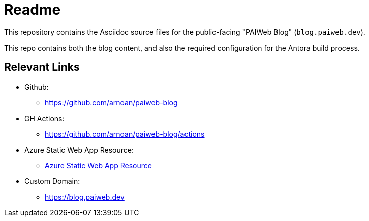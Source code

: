 = Readme

This repository contains the Asciidoc source files for the public-facing "PAIWeb Blog" (`blog.paiweb.dev`).

This repo contains both the blog content, and also the required configuration for the Antora build process.

== Relevant Links

- Github:
** https://github.com/arnoan/paiweb-blog
- GH Actions:
** https://github.com/arnoan/paiweb-blog/actions
- Azure Static Web App Resource:
** https://portal.azure.com/#@angererarnogmail.onmicrosoft.com/resource/subscriptions/72d76fcf-2a1a-4e9b-9a4f-3986638718b1/resourcegroups/paiweb-blog/providers/Microsoft.Web/staticSites/paiweb-blog/staticsite[Azure Static Web App Resource]
- Custom Domain:
** https://blog.paiweb.dev
